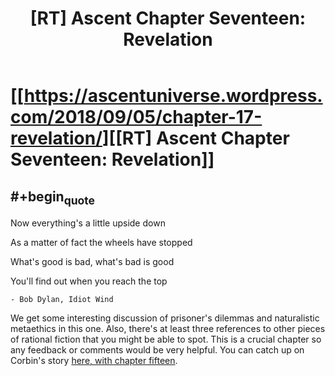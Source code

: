 #+TITLE: [RT] Ascent Chapter Seventeen: Revelation

* [[https://ascentuniverse.wordpress.com/2018/09/05/chapter-17-revelation/][[RT] Ascent Chapter Seventeen: Revelation]]
:PROPERTIES:
:Author: TheUtilitaria
:Score: 6
:DateUnix: 1536184326.0
:END:

** #+begin_quote
  Now everything's a little upside down

  As a matter of fact the wheels have stopped

  What's good is bad, what's bad is good

  You'll find out when you reach the top
#+end_quote

#+begin_example
  - Bob Dylan, Idiot Wind
#+end_example

We get some interesting discussion of prisoner's dilemmas and naturalistic metaethics in this one. Also, there's at least three references to other pieces of rational fiction that you might be able to spot. This is a crucial chapter so any feedback or comments would be very helpful. You can catch up on Corbin's story [[https://ascentuniverse.wordpress.com/2018/04/11/chapter-xv-succession/][here, with chapter fifteen]].
:PROPERTIES:
:Author: TheUtilitaria
:Score: 1
:DateUnix: 1536184428.0
:END:

